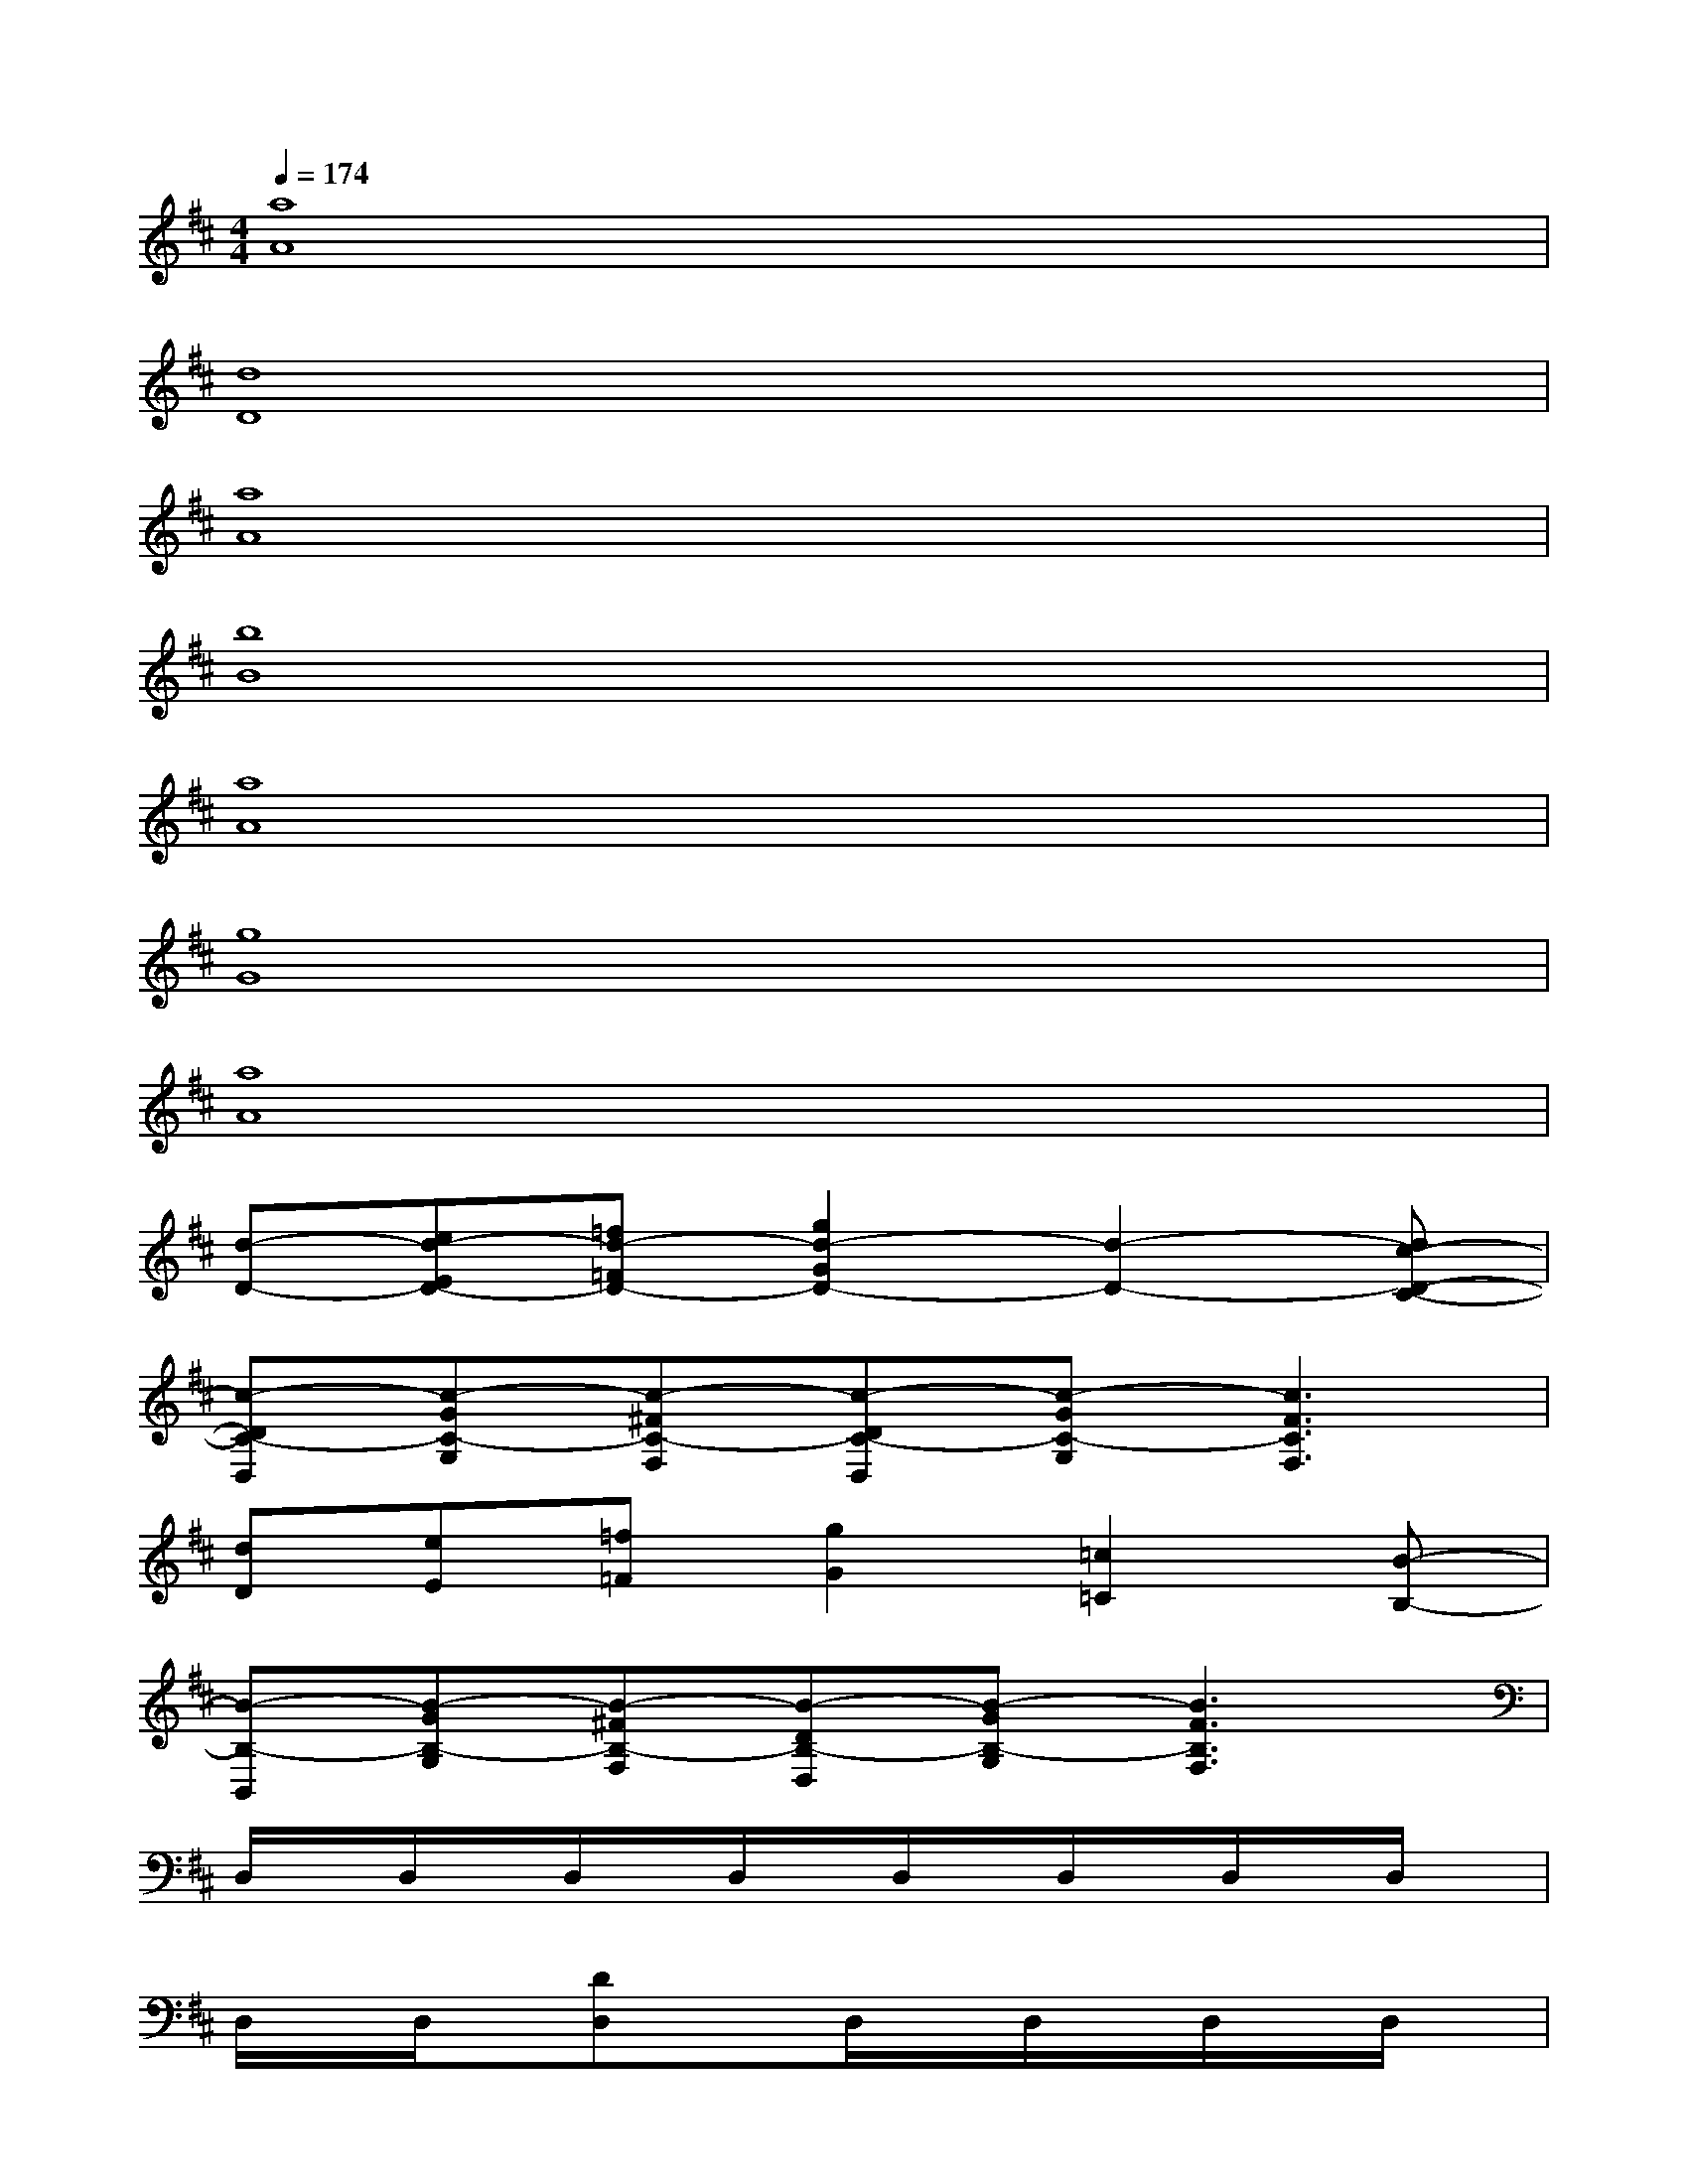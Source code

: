 X:1
T:
M:4/4
L:1/8
Q:1/4=174
K:D%2sharps
V:1
[a8A8]|
[d8D8]|
[a8A8]|
[b8B8]|
[a8A8]|
[g8G8]|
[a8A8]|
[d-D-][ed-ED-][=fd-=FD-][g2d2-G2D2-][d2-D2-][dc-D-C-]|
[c-DC-D,][c-GC-G,][c-^FC-F,][c-DC-D,][c-GC-G,][c3F3C3F,3]|
[dD][eE][=f=F][g2G2][=c2=C2][B-B,-]|
[B-B,-B,,][B-GB,-G,][B-^FB,-F,][B-DB,-D,][B-GB,-G,][B3F3B,3F,3]|
D,/2x/2D,/2x/2D,/2x/2D,/2x/2D,/2x/2D,/2x/2D,/2x/2D,/2x/2|
D,/2x/2D,/2x/2[DD,]xD,/2x/2D,/2x/2D,/2x/2D,/2x/2|
[DD,]D,/2x/2D,/2x/2D,/2x/2D,/2x/2D,/2x/2D,/2x/2D,/2x/2|
D,/2x/2D,/2x/2[DD,]xD,/2x/2D,/2x/2D,/2x/2D,/2x/2|
D,/2x/2D,/2x/2G,3/2x/2D,/2x/2D,/2x/2D,/2x/2D,/2x/2